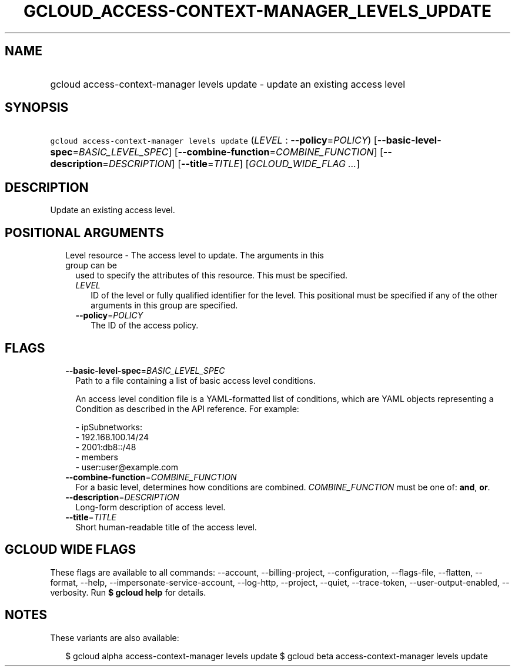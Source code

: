 
.TH "GCLOUD_ACCESS\-CONTEXT\-MANAGER_LEVELS_UPDATE" 1



.SH "NAME"
.HP
gcloud access\-context\-manager levels update \- update an existing access level



.SH "SYNOPSIS"
.HP
\f5gcloud access\-context\-manager levels update\fR (\fILEVEL\fR\ :\ \fB\-\-policy\fR=\fIPOLICY\fR) [\fB\-\-basic\-level\-spec\fR=\fIBASIC_LEVEL_SPEC\fR] [\fB\-\-combine\-function\fR=\fICOMBINE_FUNCTION\fR] [\fB\-\-description\fR=\fIDESCRIPTION\fR] [\fB\-\-title\fR=\fITITLE\fR] [\fIGCLOUD_WIDE_FLAG\ ...\fR]



.SH "DESCRIPTION"

Update an existing access level.



.SH "POSITIONAL ARGUMENTS"

.RS 2m
.TP 2m

Level resource \- The access level to update. The arguments in this group can be
used to specify the attributes of this resource. This must be specified.

.RS 2m
.TP 2m
\fILEVEL\fR
ID of the level or fully qualified identifier for the level. This positional
must be specified if any of the other arguments in this group are specified.

.TP 2m
\fB\-\-policy\fR=\fIPOLICY\fR
The ID of the access policy.


.RE
.RE
.sp

.SH "FLAGS"

.RS 2m
.TP 2m
\fB\-\-basic\-level\-spec\fR=\fIBASIC_LEVEL_SPEC\fR
Path to a file containing a list of basic access level conditions.

An access level condition file is a YAML\-formatted list of conditions, which
are YAML objects representing a Condition as described in the API reference. For
example:

.RS 2m
 \- ipSubnetworks:
   \- 192.168.100.14/24
   \- 2001:db8::/48
 \- members
   \- user:user@example.com
.RE

.TP 2m
\fB\-\-combine\-function\fR=\fICOMBINE_FUNCTION\fR
For a basic level, determines how conditions are combined.
\fICOMBINE_FUNCTION\fR must be one of: \fBand\fR, \fBor\fR.

.TP 2m
\fB\-\-description\fR=\fIDESCRIPTION\fR
Long\-form description of access level.

.TP 2m
\fB\-\-title\fR=\fITITLE\fR
Short human\-readable title of the access level.


.RE
.sp

.SH "GCLOUD WIDE FLAGS"

These flags are available to all commands: \-\-account, \-\-billing\-project,
\-\-configuration, \-\-flags\-file, \-\-flatten, \-\-format, \-\-help,
\-\-impersonate\-service\-account, \-\-log\-http, \-\-project, \-\-quiet,
\-\-trace\-token, \-\-user\-output\-enabled, \-\-verbosity. Run \fB$ gcloud
help\fR for details.



.SH "NOTES"

These variants are also available:

.RS 2m
$ gcloud alpha access\-context\-manager levels update
$ gcloud beta access\-context\-manager levels update
.RE

